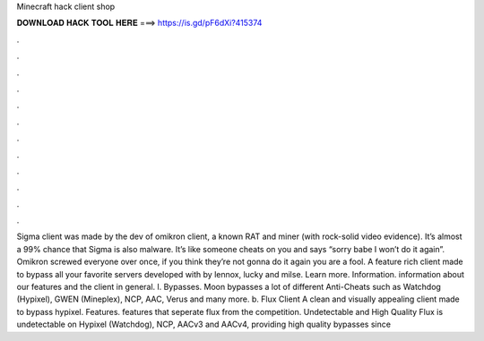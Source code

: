 Minecraft hack client shop

𝐃𝐎𝐖𝐍𝐋𝐎𝐀𝐃 𝐇𝐀𝐂𝐊 𝐓𝐎𝐎𝐋 𝐇𝐄𝐑𝐄 ===> https://is.gd/pF6dXi?415374

.

.

.

.

.

.

.

.

.

.

.

.

Sigma client was made by the dev of omikron client, a known RAT and miner (with rock-solid video evidence). It’s almost a 99% chance that Sigma is also malware. It’s like someone cheats on you and says “sorry babe I won’t do it again”. Omikron screwed everyone over once, if you think they’re not gonna do it again you are a fool. A feature rich client made to bypass all your favorite servers developed with by lennox, lucky and milse. Learn more. Information. information about our features and the client in general. l. Bypasses. Moon bypasses a lot of different Anti-Cheats such as Watchdog (Hypixel), GWEN (Mineplex), NCP, AAC, Verus and many more. b. Flux Client A clean and visually appealing client made to bypass hypixel. Features. features that seperate flux from the competition. Undetectable and High Quality Flux is undetectable on Hypixel (Watchdog), NCP, AACv3 and AACv4, providing high quality bypasses since 
